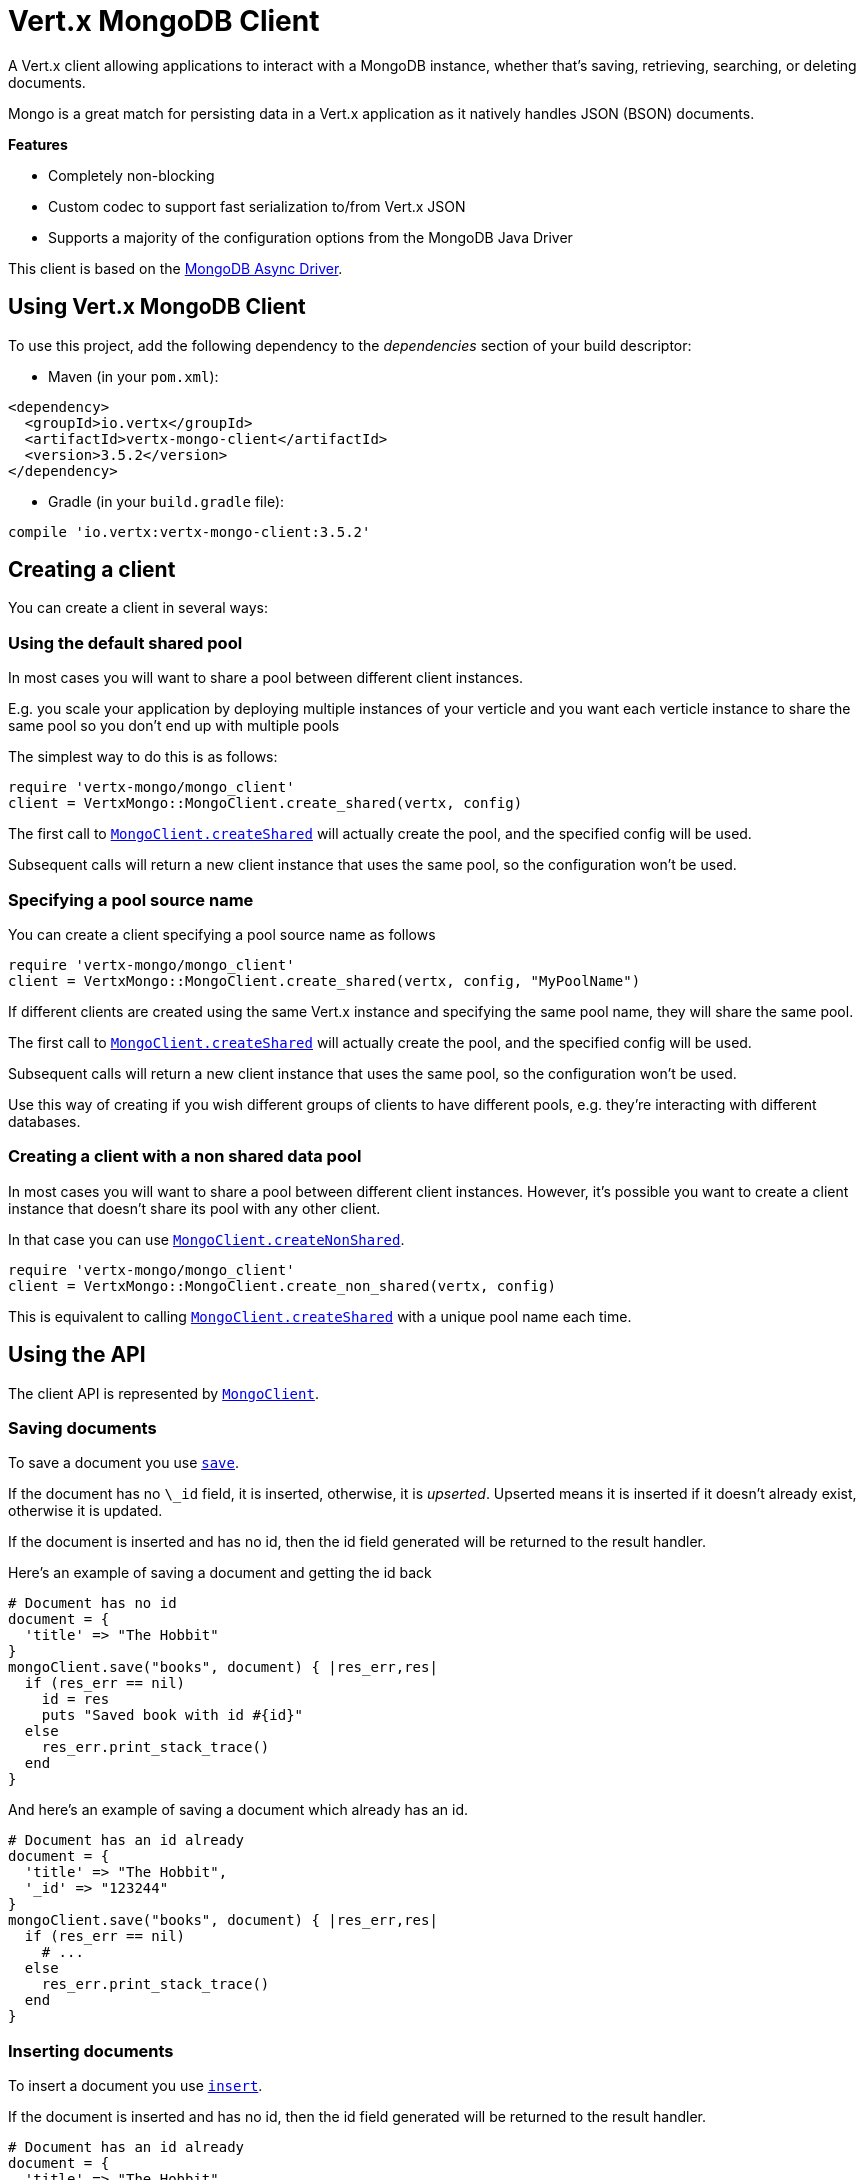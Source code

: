= Vert.x MongoDB Client

A Vert.x client allowing applications to interact with a MongoDB instance, whether that's
saving, retrieving, searching, or deleting documents.

Mongo is a great match for persisting data in a Vert.x application
as it natively handles JSON (BSON) documents.

*Features*

* Completely non-blocking
* Custom codec to support fast serialization to/from Vert.x JSON
* Supports a majority of the configuration options from the MongoDB Java Driver

This client is based on the
http://mongodb.github.io/mongo-java-driver/3.2/driver-async/getting-started[MongoDB Async Driver].

== Using Vert.x MongoDB Client

To use this project, add the following dependency to the _dependencies_ section of your build descriptor:

* Maven (in your `pom.xml`):

[source,xml,subs="+attributes"]
----
<dependency>
  <groupId>io.vertx</groupId>
  <artifactId>vertx-mongo-client</artifactId>
  <version>3.5.2</version>
</dependency>
----

* Gradle (in your `build.gradle` file):

[source,groovy,subs="+attributes"]
----
compile 'io.vertx:vertx-mongo-client:3.5.2'
----


== Creating a client

You can create a client in several ways:

=== Using the default shared pool

In most cases you will want to share a pool between different client instances.

E.g. you scale your application by deploying multiple instances of your verticle and you want each verticle instance
to share the same pool so you don't end up with multiple pools

The simplest way to do this is as follows:

[source,ruby]
----
require 'vertx-mongo/mongo_client'
client = VertxMongo::MongoClient.create_shared(vertx, config)

----

The first call to `link:../../yardoc/VertxMongo/MongoClient.html#create_shared-class_method[MongoClient.createShared]`
will actually create the pool, and the specified config will be used.

Subsequent calls will return a new client instance that uses the same pool, so the configuration won't be used.

=== Specifying a pool source name

You can create a client specifying a pool source name as follows

[source,ruby]
----
require 'vertx-mongo/mongo_client'
client = VertxMongo::MongoClient.create_shared(vertx, config, "MyPoolName")

----

If different clients are created using the same Vert.x instance and specifying the same pool name, they will
share the same pool.

The first call to `link:../../yardoc/VertxMongo/MongoClient.html#create_shared-class_method[MongoClient.createShared]`
will actually create the pool, and the specified config will be used.

Subsequent calls will return a new client instance that uses the same pool, so the configuration won't be used.

Use this way of creating if you wish different groups of clients to have different pools, e.g. they're
interacting with different databases.

=== Creating a client with a non shared data pool

In most cases you will want to share a pool between different client instances.
However, it's possible you want to create a client instance that doesn't share its pool with any other client.

In that case you can use `link:../../yardoc/VertxMongo/MongoClient.html#create_non_shared-class_method[MongoClient.createNonShared]`.

[source,ruby]
----
require 'vertx-mongo/mongo_client'
client = VertxMongo::MongoClient.create_non_shared(vertx, config)

----

This is equivalent to calling `link:../../yardoc/VertxMongo/MongoClient.html#create_shared-class_method[MongoClient.createShared]`
with a unique pool name each time.


== Using the API

The client API is represented by `link:../../yardoc/VertxMongo/MongoClient.html[MongoClient]`.

=== Saving documents

To save a document you use `link:../../yardoc/VertxMongo/MongoClient.html#save-instance_method[save]`.

If the document has no `\_id` field, it is inserted, otherwise, it is __upserted__.
Upserted means it is inserted if it doesn't already exist, otherwise it is updated.

If the document is inserted and has no id, then the id field generated will be returned to the result handler.

Here's an example of saving a document and getting the id back

[source,ruby]
----
# Document has no id
document = {
  'title' => "The Hobbit"
}
mongoClient.save("books", document) { |res_err,res|
  if (res_err == nil)
    id = res
    puts "Saved book with id #{id}"
  else
    res_err.print_stack_trace()
  end
}

----

And here's an example of saving a document which already has an id.

[source,ruby]
----
# Document has an id already
document = {
  'title' => "The Hobbit",
  '_id' => "123244"
}
mongoClient.save("books", document) { |res_err,res|
  if (res_err == nil)
    # ...
  else
    res_err.print_stack_trace()
  end
}

----

=== Inserting documents

To insert a document you use `link:../../yardoc/VertxMongo/MongoClient.html#insert-instance_method[insert]`.

If the document is inserted and has no id, then the id field generated will be returned to the result handler.

[source,ruby]
----
# Document has an id already
document = {
  'title' => "The Hobbit"
}
mongoClient.insert("books", document) { |res_err,res|
  if (res_err == nil)
    id = res
    puts "Inserted book with id #{id}"
  else
    res_err.print_stack_trace()
  end
}

----

If a document is inserted with an id, and a document with that id already exists, the insert will fail:

[source,ruby]
----
# Document has an id already
document = {
  'title' => "The Hobbit",
  '_id' => "123244"
}
mongoClient.insert("books", document) { |res_err,res|
  if (res_err == nil)
    #...
  else
    # Will fail if the book with that id already exists.
  end
}

----

=== Updating documents

To update a documents you use `link:../../yardoc/VertxMongo/MongoClient.html#update_collection-instance_method[updateCollection]`.

This updates one or multiple documents in a collection.
The json object that is passed in the `updateCollection` parameter must contain
http://docs.mongodb.org/manual/reference/operator/update-field/[Update Operators]
and determines how the object is updated.

The json object specified in the query parameter determines which documents in the collection will be updated.

Here's an example of updating a document in the books collection:

[source,ruby]
----
# Match any documents with title=The Hobbit
query = {
  'title' => "The Hobbit"
}
# Set the author field
update = {
  '$set' => {
    'author' => "J. R. R. Tolkien"
  }
}
mongoClient.update_collection("books", query, update) { |res_err,res|
  if (res_err == nil)
    puts "Book updated !"
  else
    res_err.print_stack_trace()
  end
}

----

To specify if the update should upsert or update multiple documents, use
`link:../../yardoc/VertxMongo/MongoClient.html#update_collection_with_options-instance_method[updateCollectionWithOptions]`
and pass in an instance of `link:../dataobjects.html#UpdateOptions[UpdateOptions]`.

This has the following fields:

`multi`:: set to true to update multiple documents
`upsert`:: set to true to insert the document if the query doesn't match
`writeConcern`:: the write concern for this operation

[source,ruby]
----
# Match any documents with title=The Hobbit
query = {
  'title' => "The Hobbit"
}
# Set the author field
update = {
  '$set' => {
    'author' => "J. R. R. Tolkien"
  }
}
options = {
  'multi' => true
}
mongoClient.update_collection_with_options("books", query, update, options) { |res_err,res|
  if (res_err == nil)
    puts "Book updated !"
  else
    res_err.print_stack_trace()
  end
}

----

=== Replacing documents

To replace documents you use `link:../../yardoc/VertxMongo/MongoClient.html#replace_documents-instance_method[replaceDocuments]`.

This is similar to the update operation, however it does not take any operator.
Instead it replaces the entire document with the one provided.

Here's an example of replacing a document in the books collection

[source,ruby]
----
query = {
  'title' => "The Hobbit"
}
replace = {
  'title' => "The Lord of the Rings",
  'author' => "J. R. R. Tolkien"
}
mongoClient.replace_documents("books", query, replace) { |res_err,res|
  if (res_err == nil)
    puts "Book replaced !"
  else
    res_err.print_stack_trace()
  end
}

----

=== Bulk operations

To execute multiple insert, update, replace, or delete operations at once, use `link:../../yardoc/VertxMongo/MongoClient.html#bulk_write-instance_method[bulkWrite]`.

You can pass a list of `link:../dataobjects.html#BulkOperation[BulkOperations]`, with each working similar to the matching single operation.
You can pass as many operations, even of the same type, as you wish.

To specify if the bulk operation should be executed in order, and with what write option, use `link:../../yardoc/VertxMongo/MongoClient.html#bulk_write_with_options-instance_method[bulkWriteWithOptions]`
and pass an instance of `link:../dataobjects.html#BulkWriteOptions[BulkWriteOptions]`.
For more explanation what ordered means, see
https://docs.mongodb.com/manual/reference/method/db.collection.bulkWrite/#execution-of-operations[Execution of Operations].

=== Finding documents

To find documents you use `link:../../yardoc/VertxMongo/MongoClient.html#find-instance_method[find]`.

The `query` parameter is used to match the documents in the collection.

Here's a simple example with an empty query that will match all books:

[source,ruby]
----
require 'json'
# empty query = match any
query = {
}
mongoClient.find("books", query) { |res_err,res|
  if (res_err == nil)
    res.each do |json|
      puts JSON.generate(json)
    end
  else
    res_err.print_stack_trace()
  end
}

----

Here's another example that will match all books by Tolkien:

[source,ruby]
----
require 'json'
# will match all Tolkien books
query = {
  'author' => "J. R. R. Tolkien"
}
mongoClient.find("books", query) { |res_err,res|
  if (res_err == nil)
    res.each do |json|
      puts JSON.generate(json)
    end
  else
    res_err.print_stack_trace()
  end
}

----

The matching documents are returned as a list of json objects in the result handler.

To specify things like what fields to return, how many results to return, etc use `link:../../yardoc/VertxMongo/MongoClient.html#find_with_options-instance_method[findWithOptions]`
and pass in the an instance of `link:../dataobjects.html#FindOptions[FindOptions]`.

This has the following fields:

`fields`:: The fields to return in the results. Defaults to `null`, meaning all fields will be returned
`sort`:: The fields to sort by. Defaults to `null`.
`limit`:: The limit of the number of results to return. Default to `-1`, meaning all results will be returned.
`skip`:: The number of documents to skip before returning the results. Defaults to `0`.

=== Finding documents in batches

When dealing with large data sets, it is not advised to use the
`link:../../yardoc/VertxMongo/MongoClient.html#find-instance_method[find]` and
`link:../../yardoc/VertxMongo/MongoClient.html#find_with_options-instance_method[findWithOptions]` methods.
In order to avoid inflating the whole response into memory, use `link:../../yardoc/VertxMongo/MongoClient.html#find_batch-instance_method[findBatch]`:

[source,ruby]
----
require 'json'
# will match all Tolkien books
query = {
  'author' => "J. R. R. Tolkien"
}
mongoClient.find_batch("book", query).exception_handler() { |throwable|
  throwable.print_stack_trace()
}.end_handler() { |v|
  puts "End of research"
}.handler() { |doc|
  puts "Found doc: #{JSON.generate(doc)}"
}

----

The matching documents are emitted one by one by the `link:../../yardoc/Vertx/ReadStream.html[ReadStream]` handler.

`link:../dataobjects.html#FindOptions[FindOptions]` has an extra parameter `batchSize` which you can use to set the number of documents to load at once:

[source,ruby]
----
require 'json'
# will match all Tolkien books
query = {
  'author' => "J. R. R. Tolkien"
}
options = {
  'batchSize' => 100
}
mongoClient.find_batch_with_options("book", query, options).exception_handler() { |throwable|
  throwable.print_stack_trace()
}.end_handler() { |v|
  puts "End of research"
}.handler() { |doc|
  puts "Found doc: #{JSON.generate(doc)}"
}

----

By default, `batchSize` is set to 20.

=== Finding a single document

To find a single document you use `link:../../yardoc/VertxMongo/MongoClient.html#find_one-instance_method[findOne]`.

This works just like `link:../../yardoc/VertxMongo/MongoClient.html#find-instance_method[find]` but it returns just the first matching document.

=== Removing documents

To remove documents use `link:../../yardoc/VertxMongo/MongoClient.html#remove_documents-instance_method[removeDocuments]`.

The `query` parameter is used to match the documents in the collection to determine which ones to remove.

Here's an example of removing all Tolkien books:

[source,ruby]
----
query = {
  'author' => "J. R. R. Tolkien"
}
mongoClient.remove_documents("books", query) { |res_err,res|
  if (res_err == nil)
    puts "Never much liked Tolkien stuff!"
  else
    res_err.print_stack_trace()
  end
}

----

=== Removing a single document

To remove a single document you use `link:../../yardoc/VertxMongo/MongoClient.html#remove_document-instance_method[removeDocument]`.

This works just like `link:../../yardoc/VertxMongo/MongoClient.html#remove_documents-instance_method[removeDocuments]` but it removes just the first matching document.

=== Counting documents

To count documents use `link:../../yardoc/VertxMongo/MongoClient.html#count-instance_method[count]`.

Here's an example that counts the number of Tolkien books. The number is passed to the result handler.

[source,ruby]
----
query = {
  'author' => "J. R. R. Tolkien"
}
mongoClient.count("books", query) { |res_err,res|
  if (res_err == nil)
    num = res
  else
    res_err.print_stack_trace()
  end
}

----

=== Managing MongoDB collections

All MongoDB documents are stored in collections.

To get a list of all collections you can use `link:../../yardoc/VertxMongo/MongoClient.html#get_collections-instance_method[getCollections]`

[source,ruby]
----
mongoClient.get_collections() { |res_err,res|
  if (res_err == nil)
    collections = res
  else
    res_err.print_stack_trace()
  end
}

----

To create a new collection you can use `link:../../yardoc/VertxMongo/MongoClient.html#create_collection-instance_method[createCollection]`

[source,ruby]
----
mongoClient.create_collection("mynewcollectionr") { |res_err,res|
  if (res_err == nil)
    # Created ok!
  else
    res_err.print_stack_trace()
  end
}

----

To drop a collection you can use `link:../../yardoc/VertxMongo/MongoClient.html#drop_collection-instance_method[dropCollection]`

NOTE: Dropping a collection will delete all documents within it!

[source,ruby]
----
mongoClient.drop_collection("mynewcollectionr") { |res_err,res|
  if (res_err == nil)
    # Dropped ok!
  else
    res_err.print_stack_trace()
  end
}

----


=== Running other MongoDB commands

You can run arbitrary MongoDB commands with `link:../../yardoc/VertxMongo/MongoClient.html#run_command-instance_method[runCommand]`.

Commands can be used to run more advanced MongoDB features, such as using MapReduce.
For more information see the mongo docs for supported http://docs.mongodb.org/manual/reference/command[Commands].

Here's an example of running an aggregate command. Note that the command name must be specified as a parameter
and also be contained in the JSON that represents the command. This is because JSON is not ordered but BSON is
ordered and MongoDB expects the first BSON entry to be the name of the command. In order for us to know which
of the entries in the JSON is the command name it must be specified as a parameter.

[source,ruby]
----
command = {
  'aggregate' => "collection_name",
  'pipeline' => [
  ]
}
mongoClient.run_command("aggregate", command) { |res_err,res|
  if (res_err == nil)
    resArr = res['result']
    # etc
  else
    res_err.print_stack_trace()
  end
}

----

=== MongoDB Extended JSON support

For now, only `date`, `oid` and `binary` types are supported
(see http://docs.mongodb.org/manual/reference/mongodb-extended-json[MongoDB Extended JSON]).

Here's an example of inserting a document with a `date` field:

[source,ruby]
----
document = {
  'title' => "The Hobbit",
  'publicationDate' => {
    '$date' => "1937-09-21T00:00:00+00:00"
  }
}
mongoService.save("publishedBooks", document) { |res_err,res|
  if (res_err == nil)
    id = res
    mongoService.find_one("publishedBooks", {
      '_id' => id
    }, nil) { |res2_err,res2|
      if (res2_err == nil)
        puts "To retrieve ISO-8601 date : #{res2['publicationDate']['$date']}"
      else
        res2_err.print_stack_trace()
      end
    }
  else
    res_err.print_stack_trace()
  end
}

----

Here's an example (in Java) of inserting a document with a binary field and reading it back

[source,ruby]
----
byte[] binaryObject = new byte[40];
JsonObject document = new JsonObject()
  .put("name", "Alan Turing")
  .put("binaryStuff", new JsonObject().put("$binary", binaryObject));
mongoService.save("smartPeople", document, res -> {
  if (res.succeeded()) {
    String id = res.result();
    mongoService.findOne("smartPeople", new JsonObject().put("_id", id), null, res2 -> {
      if (res2.succeeded()) {
        byte[] reconstitutedBinaryObject = res2.result().getJsonObject("binaryStuff").getBinary("$binary");
        //This could now be de-serialized into an object in real life
      } else {
        res2.cause().printStackTrace();
      }
    });
  } else {
    res.cause().printStackTrace();
  }
});
----

Here's an example of inserting a base 64 encoded string, typing it as binary a binary field, and reading it back

[source,ruby]
----
#This could be a the byte contents of a pdf file, etc converted to base 64
base64EncodedString = "a2FpbHVhIGlzIHRoZSAjMSBiZWFjaCBpbiB0aGUgd29ybGQ="
document = {
  'name' => "Alan Turing",
  'binaryStuff' => {
    '$binary' => base64EncodedString
  }
}
mongoService.save("smartPeople", document) { |res_err,res|
  if (res_err == nil)
    id = res
    mongoService.find_one("smartPeople", {
      '_id' => id
    }, nil) { |res2_err,res2|
      if (res2_err == nil)
        reconstitutedBase64EncodedString = res2['binaryStuff']['$binary']
        #This could now converted back to bytes from the base 64 string
      else
        res2_err.print_stack_trace()
      end
    }
  else
    res_err.print_stack_trace()
  end
}

----
Here's an example of inserting an object ID and reading it back

[source,ruby]
----
individualId = Java::OrgBsonTypes::ObjectId.new().to_hex_string()
document = {
  'name' => "Stephen Hawking",
  'individualId' => {
    '$oid' => individualId
  }
}
mongoService.save("smartPeople", document) { |res_err,res|
  if (res_err == nil)
    id = res
    query = {
      '_id' => id
    }
    mongoService.find_one("smartPeople", query, nil) { |res2_err,res2|
      if (res2_err == nil)
        reconstitutedIndividualId = res2['individualId']['$oid']
      else
        res2_err.print_stack_trace()
      end
    }
  else
    res_err.print_stack_trace()
  end
}

----

=== Getting distinct values

Here's an example of getting distinct value

[source,ruby]
----
document = {
  'title' => "The Hobbit"
}
mongoClient.save("books", document) { |res_err,res|
  if (res_err == nil)
    mongoClient.distinct("books", "title", Java::JavaLang::String::class.get_name()) { |res2_err,res2|
      puts "Title is : #{res2[0]}"
    }
  else
    res_err.print_stack_trace()
  end
}

----
Here's an example of getting distinct value in batch mode

[source,ruby]
----
document = {
  'title' => "The Hobbit"
}
mongoClient.save("books", document) { |res_err,res|
  if (res_err == nil)
    mongoClient.distinct_batch("books", "title", Java::JavaLang::String::class.get_name()).handler() { |book|
      puts "Title is : #{book['title']}"
    }
  else
    res_err.print_stack_trace()
  end
}

----
* Here's an example of getting distinct value with query

[source,ruby]
----
document = {
  'title' => "The Hobbit",
  'publicationDate' => {
    '$date' => "1937-09-21T00:00:00+00:00"
  }
}
query = {
  'publicationDate' => {
    '$gte' => {
      '$date' => "1937-09-21T00:00:00+00:00"
    }
  }
}
mongoClient.save("books", document) { |res_err,res|
  if (res_err == nil)
    mongoClient.distinct_with_query("books", "title", Java::JavaLang::String::class.get_name(), query) { |res2_err,res2|
      puts "Title is : #{res2[0]}"
    }
  end
}

----
Here's an example of getting distinct value in batch mode with query

[source,ruby]
----
document = {
  'title' => "The Hobbit",
  'publicationDate' => {
    '$date' => "1937-09-21T00:00:00+00:00"
  }
}
query = {
  'publicationDate' => {
    '$gte' => {
      '$date' => "1937-09-21T00:00:00+00:00"
    }
  }
}
mongoClient.save("books", document) { |res_err,res|
  if (res_err == nil)
    mongoClient.distinct_batch_with_query("books", "title", Java::JavaLang::String::class.get_name(), query).handler() { |book|
      puts "Title is : #{book['title']}"
    }
  end
}

----

== Configuring the client

The client is configured with a json object.

The following configuration is supported by the mongo client:


`db_name`:: Name of the database in the MongoDB instance to use. Defaults to `default_db`
`useObjectId`:: Toggle this option to support persisting and retrieving ObjectId's as strings. If `true`, hex-strings will
be saved as native Mongodb ObjectId types in the document collection. This will allow the sorting of documents based on creation
time. You can also derive the creation time from the hex-string using ObjectId::getDate(). Set to `false` for other types of your choosing.
If set to false, or left to default, hex strings will be generated as the document _id if the _id is omitted from the document.
Defaults to `false`.

The mongo client tries to support most options that are allowed by the driver. There are two ways to configure mongo
for use by the driver, either by a connection string or by separate configuration options.

NOTE: If the connection string is used the mongo client will ignore any driver configuration options.

`connection_string`:: The connection string the driver uses to create the client. E.g. `mongodb://localhost:27017`.
For more information on the format of the connection string please consult the driver documentation.

*Specific driver configuration options*

[source,js]
----
{
  // Single Cluster Settings
  "host" : "127.0.0.1", // string
  "port" : 27017,      // int

  // Multiple Cluster Settings
  "hosts" : [
    {
      "host" : "cluster1", // string
      "port" : 27000       // int
    },
    {
      "host" : "cluster2", // string
      "port" : 28000       // int
    },
    ...
  ],
  "replicaSet" :  "foo",    // string
  "serverSelectionTimeoutMS" : 30000, // long

  // Connection Pool Settings
  "maxPoolSize" : 50,                // int
  "minPoolSize" : 25,                // int
  "maxIdleTimeMS" : 300000,          // long
  "maxLifeTimeMS" : 3600000,         // long
  "waitQueueMultiple"  : 10,         // int
  "waitQueueTimeoutMS" : 10000,      // long
  "maintenanceFrequencyMS" : 2000,   // long
  "maintenanceInitialDelayMS" : 500, // long

  // Credentials / Auth
  "username"   : "john",     // string
  "password"   : "passw0rd", // string
  "authSource" : "some.db"   // string
  // Auth mechanism
  "authMechanism"     : "GSSAPI",        // string
  "gssapiServiceName" : "myservicename", // string

  // Socket Settings
  "connectTimeoutMS" : 300000, // int
  "socketTimeoutMS"  : 100000, // int
  "sendBufferSize"    : 8192,  // int
  "receiveBufferSize" : 8192,  // int
  "keepAlive" : true           // boolean

  // Heartbeat socket settings
  "heartbeat.socket" : {
  "connectTimeoutMS" : 300000, // int
  "socketTimeoutMS"  : 100000, // int
  "sendBufferSize"    : 8192,  // int
  "receiveBufferSize" : 8192,  // int
  "keepAlive" : true           // boolean
  }

  // Server Settings
  "heartbeatFrequencyMS" :    1000 // long
  "minHeartbeatFrequencyMS" : 500 // long
}
----

*Driver option descriptions*

`host`:: The host the MongoDB instance is running. Defaults to `127.0.0.1`. This is ignored if `hosts` is specified
`port`:: The port the MongoDB instance is listening on. Defaults to `27017`. This is ignored if `hosts` is specified
`hosts`:: An array representing the hosts and ports to support a MongoDB cluster (sharding / replication)
`host`:: A host in the cluster
`port`:: The port a host in the cluster is listening on
`replicaSet`:: The name of the replica set, if the MongoDB instance is a member of a replica set
`serverSelectionTimeoutMS`:: The time in milliseconds that the mongo driver will wait to select a server for an operation before raising an error.
`maxPoolSize`:: The maximum number of connections in the connection pool. The default value is `100`
`minPoolSize`:: The minimum number of connections in the connection pool. The default value is `0`
`maxIdleTimeMS`:: The maximum idle time of a pooled connection. The default value is `0` which means there is no limit
`maxLifeTimeMS`:: The maximum time a pooled connection can live for. The default value is `0` which means there is no limit
`waitQueueMultiple`:: The maximum number of waiters for a connection to become available from the pool. Default value is `500`
`waitQueueTimeoutMS`:: The maximum time that a thread may wait for a connection to become available. Default value is `120000` (2 minutes)
`maintenanceFrequencyMS`:: The time period between runs of the maintenance job. Default is `0`.
`maintenanceInitialDelayMS`:: The period of time to wait before running the first maintenance job on the connection pool. Default is `0`.
`username`:: The username to authenticate. Default is `null` (meaning no authentication required)
`password`:: The password to use to authenticate.
`authSource`:: The database name associated with the user's credentials. Default value is the `db_name` value.
`authMechanism`:: The authentication mechanism to use. See [Authentication](http://docs.mongodb.org/manual/core/authentication/) for more details.
`gssapiServiceName`:: The Kerberos service name if `GSSAPI` is specified as the `authMechanism`.
`connectTimeoutMS`:: The time in milliseconds to attempt a connection before timing out. Default is `10000` (10 seconds)
`socketTimeoutMS`:: The time in milliseconds to attempt a send or receive on a socket before the attempt times out. Default is `0` meaning there is no timeout
`sendBufferSize`:: Sets the send buffer size (SO_SNDBUF) for the socket. Default is `0`, meaning it will use the OS default for this option.
`receiveBufferSize`:: Sets the receive buffer size (SO_RCVBUF) for the socket. Default is `0`, meaning it will use the OS default for this option.
`keepAlive`:: Sets the keep alive (SO_KEEPALIVE) for the socket. Default is `false`
`heartbeat.socket`:: Configures the socket settings for the cluster monitor of the MongoDB java driver.
`heartbeatFrequencyMS`:: The frequency that the cluster monitor attempts to reach each server. Default is `5000` (5 seconds)
`minHeartbeatFrequencyMS`:: The minimum heartbeat frequency. The default value is `1000` (1 second)

NOTE: Most of the default values listed above use the default values of the MongoDB Java Driver.
Please consult the driver documentation for up to date information.